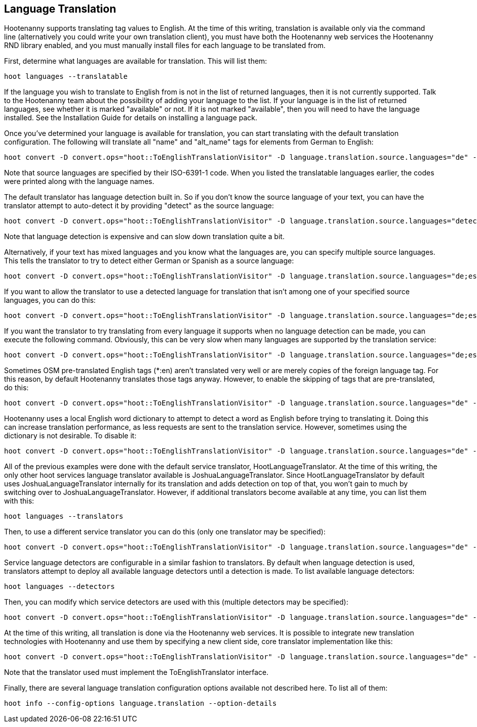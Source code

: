 
[[LanguageTranslation]]
== Language Translation

Hootenanny supports translating tag values to English.  At the time of this writing, translation is available only via the command line 
(alternatively you could write your own translation client), you must have both the Hootenanny web services the Hootenanny 
RND library enabled, and you must manually install files for each language to be translated from.

First, determine what languages are available for translation.  This will list them:
-----------------------
hoot languages --translatable
-----------------------

If the language you wish to translate to English from is not in the list of returned languages, then it is not currently supported.  Talk
to the Hootenanny team about the possibility of adding your language to the list.  If your language is in the list of returned languages,
see whether it is marked "available" or not.  If it is not marked "available", then you will need to have the language installed.  See
the Installation Guide for details on installing a language pack.

Once you've determined your language is available for translation, you can start translating with the default translation configuration.  
The following will translate all "name" and "alt_name" tags for elements from German to English:
-------------------
hoot convert -D convert.ops="hoot::ToEnglishTranslationVisitor" -D language.translation.source.languages="de" -D language.translation.to.translate.tag.keys="name;alt_name" -D task.status.update.interval=100 input.osm output.osm
------------------- 

Note that source languages are specified by their ISO-6391-1 code.  When you listed the translatable languages earlier, the codes were
printed along with the language names.

The default translator has language detection built in.  So if you don't know the source language of your text, you can have the translator
attempt to auto-detect it by providing "detect" as the source language:
-------------------
hoot convert -D convert.ops="hoot::ToEnglishTranslationVisitor" -D language.translation.source.languages="detect" -D language.translation.to.translate.tag.keys="name" -D task.status.update.interval=100 input.osm output.osm
------------------- 

Note that language detection is expensive and can slow down translation quite a bit.

Alternatively, if your text has mixed languages and you know what the languages are, you can specify multiple source languages.  This tells
the translator to try to detect either German or Spanish as a source language:
-------------------
hoot convert -D convert.ops="hoot::ToEnglishTranslationVisitor" -D language.translation.source.languages="de;es" -D language.translation.to.translate.tag.keys="name;alt_name" -D task.status.update.interval=100 input.osm output.osm
------------------- 

If you want to allow the translator to use a detected language for translation that isn't among one of your specified source languages, 
you can do this:
-------------------
hoot convert -D convert.ops="hoot::ToEnglishTranslationVisitor" -D language.translation.source.languages="de;es" -D language.translation.to.translate.tag.keys="name;alt_name" -D task.status.update.interval=100 -D language.translation.detected.language.overrides.specified.source.languages=true input.osm output.osm
------------------- 

If you want the translator to try translating from every language it supports when no language detection can be made, you can execute the following command.  Obviously, this can be very slow when many languages are supported by the translation service:
-------------------
hoot convert -D convert.ops="hoot::ToEnglishTranslationVisitor" -D language.translation.source.languages="de;es" -D language.translation.to.translate.tag.keys="name;alt_name" -D task.status.update.interval=100 -D language.translation.perform.exhaustive.search.with.no.detection=true input.osm output.osm
------------------- 

Sometimes OSM pre-translated English tags (*:en) aren't translated very well or are merely copies of the foreign language tag.  For this reason,
by default Hootenanny translates those tags anyway.  However, to enable the skipping of tags that are pre-translated, do this:
-------------------
hoot convert -D convert.ops="hoot::ToEnglishTranslationVisitor" -D language.translation.source.languages="de" -D language.translation.to.translate.tag.keys="name;alt_name" -D task.status.update.interval=100 -D language.translation.skip.pre.translated.tags=true input.osm output.osm
------------------- 

Hootenanny uses a local English word dictionary to attempt to detect a word as English before trying to translating it.  Doing this can increase
translation performance, as less requests are sent to the translation service.  However, sometimes using the dictionary is not desirable.  To
disable it:
-------------------
hoot convert -D convert.ops="hoot::ToEnglishTranslationVisitor" -D language.translation.source.languages="de" -D language.translation.to.translate.tag.keys="name;alt_name" -D task.status.update.interval=100 -D language.translation.skip.words.in.english.dictionary=false input.osm output.osm
------------------- 

All of the previous examples were done with the default service translator, HootLanguageTranslator.  At the time of this writing, the
only other hoot services language translator available is JoshuaLanguageTranslator.  Since HootLanguageTranslator by default uses 
JoshuaLanguageTranslator internally for its translation and adds detection on top of that, you won't gain to much by switching over to 
JoshuaLanguageTranslator.  However, if additional translators become available at any time, you can list them with this:
-----------------------
hoot languages --translators
-----------------------

Then, to use a different service translator you can do this (only one translator may be specified):
-----------------------
hoot convert -D convert.ops="hoot::ToEnglishTranslationVisitor" -D language.translation.source.languages="de" -D language.translation.to.translate.tag.keys="name;alt_name" -D task.status.update.interval=100 -D language.translation.hoot.services.translator=MyTranslator input.osm output.osm
-----------------------

Service language detectors are configurable in a similar fashion to translators.  By default when language detection is used, translators attempt
to deploy all available language detectors until a detection is made.  To list available language detectors:
-----------------------
hoot languages --detectors
-----------------------

Then, you can modify which service detectors are used with this (multiple detectors may be specified):
-----------------------
hoot convert -D convert.ops="hoot::ToEnglishTranslationVisitor" -D language.translation.source.languages="de" -D language.translation.to.translate.tag.keys="name;alt_name" -D task.status.update.interval=100 -D language.translation.hoot.services.detectors="MyDetector1;MyDetector2" input.osm output.osm
-----------------------

At the time of this writing, all translation is done via the Hootenanny web services.  It is possible to integrate new translation technologies
with Hootenanny and use them by specifying a new client side, core translator implementation like this:
-------------------
hoot convert -D convert.ops="hoot::ToEnglishTranslationVisitor" -D language.translation.source.languages="de" -D language.translation.to.translate.tag.keys="name;alt_name" -D task.status.update.interval=100 -D language.translation.translator=MyTranslator input.osm output.osm
------------------- 

Note that the translator used must implement the ToEnglishTranslator interface.

Finally, there are several language translation configuration options available not described here.  To list all of them:
-------------------
hoot info --config-options language.translation --option-details
-------------------

